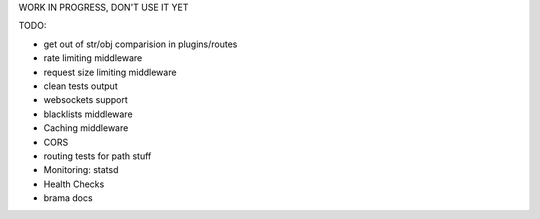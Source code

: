 WORK IN PROGRESS, DON'T USE IT YET


TODO:

- get out of str/obj comparision in plugins/routes

- rate limiting middleware
- request size limiting middleware
- clean tests output
- websockets support
- blacklists middleware
- Caching middleware
- CORS
- routing tests for path stuff

- Monitoring: statsd
- Health Checks
- brama docs




